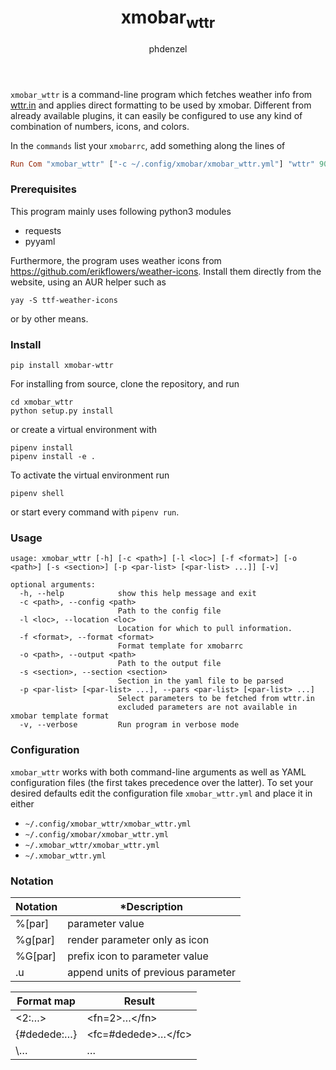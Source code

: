 #+AUTHOR: phdenzel
#+TITLE: xmobar_wttr
#+OPTIONS: toc:nil

~xmobar_wttr~ is a command-line program which fetches weather info
from [[https://wttr.in][wttr.in]] and applies direct formatting to be used by xmobar.
Different from already available plugins, it can easily be configured
to use any kind of combination of numbers, icons, and colors.

In the ~commands~ list your ~xmobarrc~, add something along the lines
of
#+begin_src haskell
Run Com "xmobar_wttr" ["-c ~/.config/xmobar/xmobar_wttr.yml"] "wttr" 9000
#+end_src


*** Prerequisites

    This program mainly uses following python3 modules
    - requests
    - pyyaml

    Furthermore, the program uses weather icons from
    [[https://github.com/erikflowers/weather-icons][https://github.com/erikflowers/weather-icons]].  Install them
    directly from the website, using an AUR helper such as
    
    #+begin_src shell
      yay -S ttf-weather-icons
    #+end_src
    
    or by other means.


*** Install

#+BEGIN_SRC shell
pip install xmobar-wttr
#+END_SRC

For installing from source, clone the repository, and run
#+BEGIN_SRC shell
cd xmobar_wttr
python setup.py install
#+END_SRC

or create a virtual environment with
#+BEGIN_SRC shell
pipenv install
pipenv install -e .
#+END_SRC

To activate the virtual environment run
#+BEGIN_SRC shell
pipenv shell
#+END_SRC

or start every command with ~pipenv run~.


*** Usage

#+BEGIN_SRC shell
  usage: xmobar_wttr [-h] [-c <path>] [-l <loc>] [-f <format>] [-o <path>] [-s <section>] [-p <par-list> [<par-list> ...]] [-v]

  optional arguments:
    -h, --help            show this help message and exit
    -c <path>, --config <path>
                          Path to the config file
    -l <loc>, --location <loc>
                          Location for which to pull information.
    -f <format>, --format <format>
                          Format template for xmobarrc
    -o <path>, --output <path>
                          Path to the output file
    -s <section>, --section <section>
                          Section in the yaml file to be parsed
    -p <par-list> [<par-list> ...], --pars <par-list> [<par-list> ...]
                          Select parameters to be fetched from wttr.in
                          excluded parameters are not available in xmobar template format
    -v, --verbose         Run program in verbose mode
#+END_SRC


*** Configuration

~xmobar_wttr~ works with both command-line arguments as well as YAML
configuration files (the first takes precedence over the latter).  To
set your desired defaults edit the configuration file
~xmobar_wttr.yml~ and place it in either 
- ~~/.config/xmobar_wttr/xmobar_wttr.yml~
- ~~/.config/xmobar/xmobar_wttr.yml~
- ~~/.xmobar_wttr/xmobar_wttr.yml~
- ~~/.xmobar_wttr.yml~


*** Notation

|----------+------------------------------------|
| Notation | *Description                       |
|----------+------------------------------------|
| %[par]   | parameter value                    |
| %g[par]  | render parameter only as icon      |
| %G[par]  | prefix icon to parameter value     |
| .u       | append units of previous parameter |
|----------+------------------------------------|

|---------------+----------------------|
| Format map    | Result               |
|---------------+----------------------|
| <2:...>       | <fn=2>...</fn>       |
| {#dedede:...} | <fc=#dedede>...</fc> |
| \...          | \x...                |
|---------------+----------------------|


#+BEGIN_COMMENT
- Example:
~'%gx %t(%f)<1:\200A>.u %G<1:\200A>h %gW<1:\200A>%G<1:\200A>w<1:\200A>.u %G<1:\200A>P<1:\200A>.u'~
renders as (only a representation)
~TODO: add screenshot~
which can be read by xmobar's configuration file using e.g. the ~Com~ plugin.
#+END_COMMENT
